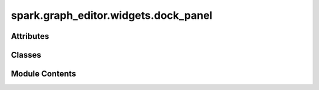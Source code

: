 spark.graph_editor.widgets.dock_panel
=====================================

.. py:module:: spark.graph_editor.widgets.dock_panel


Attributes
----------

.. autoapisummary::

   spark.graph_editor.widgets.dock_panel.CDockWidget


Classes
-------

.. autoapisummary::

   spark.graph_editor.widgets.dock_panel.QDockPanel


Module Contents
---------------

.. py:data:: CDockWidget

.. py:class:: QDockPanel(name, parent = None, **kwargs)

   Bases: :py:obj:`CDockWidget`


   Generic dockable panel.


   .. py:method:: minimumSizeHint()


   .. py:method:: setContent(content)

      Replace central widget.



   .. py:method:: content()

      Return the current content widget.



   .. py:method:: addWidget(widget)

      Add a widget to the central content widget's layout.



   .. py:method:: removeWidget(widget)

      Remove widget from the central content widget's layout.



   .. py:method:: clearWidgets()

      Removes all widget from the central content widget's layout.



   .. py:method:: toggleView(dock_manager)


   .. py:method:: showEvent(event)


   .. py:method:: hideEvent(event)


